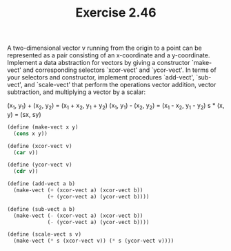 #+TITLE: Exercise 2.46
A two-dimensional vector v running from the origin to a point can
be represented as a pair consisting of an x-coordinate and a
y-coordinate.  Implement a data abstraction for vectors by giving
a constructor `make-vect' and corresponding selectors `xcor-vect'
and `ycor-vect'. In terms of your selectors and constructor,
implement procedures `add-vect', `sub-vect', and `scale-vect'
that perform the operations vector addition, vector subtraction,
and multiplying a vector by a scalar:

    (x_1, y_1) + (x_2, y_2) = (x_1 + x_2, y_1 + y_2)
    (x_1, y_1) - (x_2, y_2) = (x_1 - x_2, y_1 - y_2)
                s * (x, y) = (sx, sy)

#+header: :eval "no"
#+begin_src scheme
(define (make-vect x y)
  (cons x y))

(define (xcor-vect v)
  (car v))

(define (ycor-vect v)
  (cdr v))

(define (add-vect a b)
  (make-vect (+ (xcor-vect a) (xcor-vect b))
             (+ (ycor-vect a) (ycor-vect b))))

(define (sub-vect a b)
  (make-vect (- (xcor-vect a) (xcor-vect b))
             (- (ycor-vect a) (ycor-vect b))))

(define (scale-vect s v)
  (make-vect (* s (xcor-vect v)) (* s (ycor-vect v))))
#+end_src

